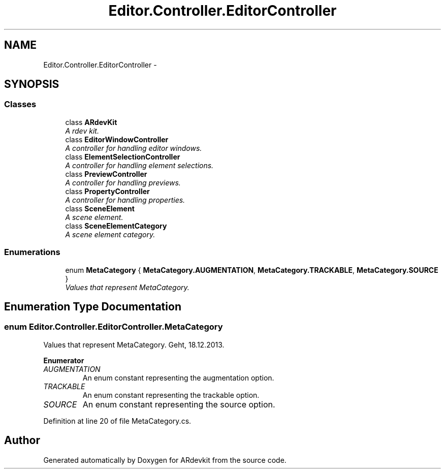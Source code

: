 .TH "Editor.Controller.EditorController" 3 "Wed Dec 18 2013" "Version 0.1" "ARdevkit" \" -*- nroff -*-
.ad l
.nh
.SH NAME
Editor.Controller.EditorController \- 
.SH SYNOPSIS
.br
.PP
.SS "Classes"

.in +1c
.ti -1c
.RI "class \fBARdevKit\fP"
.br
.RI "\fIA rdev kit\&. \fP"
.ti -1c
.RI "class \fBEditorWindowController\fP"
.br
.RI "\fIA controller for handling editor windows\&. \fP"
.ti -1c
.RI "class \fBElementSelectionController\fP"
.br
.RI "\fIA controller for handling element selections\&. \fP"
.ti -1c
.RI "class \fBPreviewController\fP"
.br
.RI "\fIA controller for handling previews\&. \fP"
.ti -1c
.RI "class \fBPropertyController\fP"
.br
.RI "\fIA controller for handling properties\&. \fP"
.ti -1c
.RI "class \fBSceneElement\fP"
.br
.RI "\fIA scene element\&. \fP"
.ti -1c
.RI "class \fBSceneElementCategory\fP"
.br
.RI "\fIA scene element category\&. \fP"
.in -1c
.SS "Enumerations"

.in +1c
.ti -1c
.RI "enum \fBMetaCategory\fP { \fBMetaCategory\&.AUGMENTATION\fP, \fBMetaCategory\&.TRACKABLE\fP, \fBMetaCategory\&.SOURCE\fP }"
.br
.RI "\fIValues that represent MetaCategory\&. \fP"
.in -1c
.SH "Enumeration Type Documentation"
.PP 
.SS "enum \fBEditor\&.Controller\&.EditorController\&.MetaCategory\fP"

.PP
Values that represent MetaCategory\&. Geht, 18\&.12\&.2013\&. 
.PP
\fBEnumerator\fP
.in +1c
.TP
\fB\fIAUGMENTATION \fP\fP
An enum constant representing the augmentation option\&. 
.TP
\fB\fITRACKABLE \fP\fP
An enum constant representing the trackable option\&. 
.TP
\fB\fISOURCE \fP\fP
An enum constant representing the source option\&. 
.PP
Definition at line 20 of file MetaCategory\&.cs\&.
.SH "Author"
.PP 
Generated automatically by Doxygen for ARdevkit from the source code\&.
